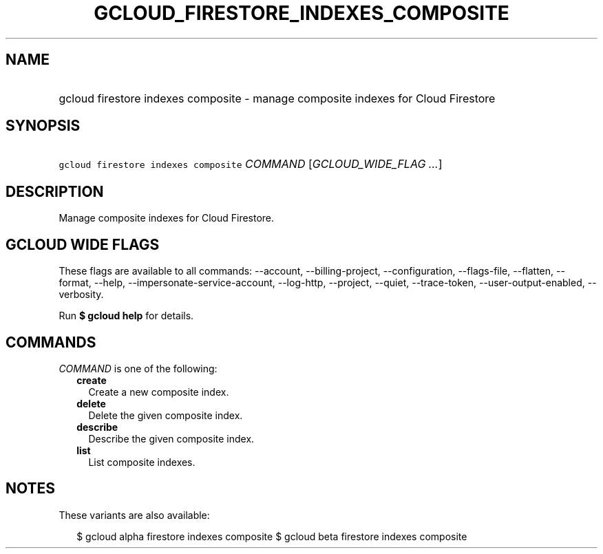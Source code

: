 
.TH "GCLOUD_FIRESTORE_INDEXES_COMPOSITE" 1



.SH "NAME"
.HP
gcloud firestore indexes composite \- manage composite indexes for Cloud Firestore



.SH "SYNOPSIS"
.HP
\f5gcloud firestore indexes composite\fR \fICOMMAND\fR [\fIGCLOUD_WIDE_FLAG\ ...\fR]



.SH "DESCRIPTION"

Manage composite indexes for Cloud Firestore.



.SH "GCLOUD WIDE FLAGS"

These flags are available to all commands: \-\-account, \-\-billing\-project,
\-\-configuration, \-\-flags\-file, \-\-flatten, \-\-format, \-\-help,
\-\-impersonate\-service\-account, \-\-log\-http, \-\-project, \-\-quiet,
\-\-trace\-token, \-\-user\-output\-enabled, \-\-verbosity.

Run \fB$ gcloud help\fR for details.



.SH "COMMANDS"

\f5\fICOMMAND\fR\fR is one of the following:

.RS 2m
.TP 2m
\fBcreate\fR
Create a new composite index.

.TP 2m
\fBdelete\fR
Delete the given composite index.

.TP 2m
\fBdescribe\fR
Describe the given composite index.

.TP 2m
\fBlist\fR
List composite indexes.


.RE
.sp

.SH "NOTES"

These variants are also available:

.RS 2m
$ gcloud alpha firestore indexes composite
$ gcloud beta firestore indexes composite
.RE


